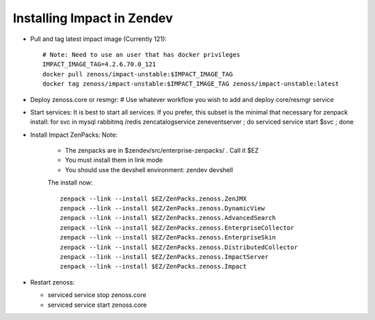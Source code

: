 Installing Impact in Zendev
=====================================================================

* Pull and tag latest impact image (Currently 121)::

   # Note: Need to use an user that has docker privileges
   IMPACT_IMAGE_TAG=4.2.6.70.0_121
   docker pull zenoss/impact-unstable:$IMPACT_IMAGE_TAG
   docker tag zenoss/impact-unstable:$IMPACT_IMAGE_TAG zenoss/impact-unstable:latest

* Deploy zenoss.core or resmgr:
  # Use whatever workflow you wish to add and deploy core/resmgr service

* Start services:
  It is best to start all services.  If you prefer, this subset is the
  minimal that necessary for zenpack install: for svc in mysql rabbitmq /redis
  zencatalogservice zeneventserver ; do serviced service start $svc ; done

* Install Impact ZenPacks:
  Note: 

   - The zenpacks are in $zendev/src/enterprise-zenpacks/ . Call it $EZ
   - You must install them in link mode
   - You should use the devshell environment: zendev devshell

   The install now::

      zenpack --link --install $EZ/ZenPacks.zenoss.ZenJMX
      zenpack --link --install $EZ/ZenPacks.zenoss.DynamicView
      zenpack --link --install $EZ/ZenPacks.zenoss.AdvancedSearch
      zenpack --link --install $EZ/ZenPacks.zenoss.EnterpriseCollector
      zenpack --link --install $EZ/ZenPacks.zenoss.EnterpriseSkin
      zenpack --link --install $EZ/ZenPacks.zenoss.DistributedCollector
      zenpack --link --install $EZ/ZenPacks.zenoss.ImpactServer
      zenpack --link --install $EZ/ZenPacks.zenoss.Impact

* Restart zenoss:

  - serviced service stop zenoss.core
  - serviced service start zenoss.core


